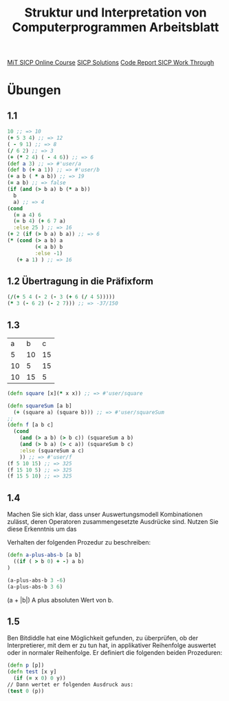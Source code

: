 #+TITLE: Struktur und Interpretation von Computerprogrammen Arbeitsblatt

[[https://ocw.mit.edu/courses/electrical-engineering-and-computer-science/6-001-structure-and-interpretation-of-computer-programs-spring-2005/index.htm][MiT SICP Online Course]]
[[http://community.schemewiki.org/?SICP-Solutions][SICP Solutions]]
[[https://www.youtube.com/playlist?list=PLVFrD1dmDdvdvWFK8brOVNL7bKHpE-9w0][Code Report SICP Work Through]]


* Übungen
** 1.1
#+begin_src clojure
10 ;; => 10
(+ 5 3 4) ;; => 12
( - 9 1) ;; => 8
(/ 6 2) ;; => 3
(+ (* 2 4) ( - 4 6)) ;; => 6
(def a 3) ;; => #'user/a
(def b (+ a 1)) ;; => #'user/b
(+ a b ( * a b)) ;; => 19
(= a b) ;; => false
(if (and (> b a) b (* a b))
  b
  a) ;; => 4
(cond 
  (= a 4) 6
  (= b 4) (+ 6 7 a)
  :else 25 ) ;; => 16
(+ 2 (if (> b a) b a)) ;; => 6
(* (cond (> a b) a
         (< a b) b
         :else -1)
   (+ a 1) ) ;; => 16
#+end_src

** 1.2 Übertragung in die Präfixform
#+begin_src clojure
(/(+ 5 4 (- 2 (- 3 (+ 6 (/ 4 5)))))
(* 3 (- 6 2) (- 2 7))) ;; => -37/150
#+end_src
** 1.3

|  a |  b |  c |
|  5 | 10 | 15 |
| 10 |  5 | 15 |
| 10 | 15 |  5 |

#+begin_src clojure
(defn square [x](* x x)) ;; => #'user/square

(defn squareSum [a b]
  (+ (square a) (square b))) ;; => #'user/squareSum
;;
(defn f [a b c]
  (cond
    (and (> a b) (> b c)) (squareSum a b)
    (and (> b a) (> c a)) (squareSum b c)
    :else (squareSum a c)
    )) ;; => #'user/f
(f 5 10 15) ;; => 325
(f 15 10 5) ;; => 325
(f 15 5 10) ;; => 325
#+end_src

** 1.4
Machen Sie sich klar, dass unser Auswertungsmodell Kombinationen zulässt, deren
Operatoren zusammengesetzte Ausdrücke sind. Nutzen Sie diese Erkenntnis um das

Verhalten der folgenden Prozedur zu beschreiben:

#+begin_src clojure
(defn a-plus-abs-b [a b]
  ((if ( > b 0) + -) a b)
)

(a-plus-abs-b 3 -6)
(a-plus-abs-b 3 6)

#+end_src

#+RESULTS:
| #'sicp-clojure.core/a-plus-abs-b |
|                                9 |
|                                9 |

(a + |b|)
A plus absoluten Wert von  b.
** 1.5
Ben Bitdiddle hat eine Möglichkeit gefunden, zu überprüfen, ob der Interpretierer, mit dem er zu tun hat, in applikativer Reihenfolge auswertet oder in normaler Reihenfolge. Er definiert die folgenden beiden Prozeduren:
#+begin_src clojure
(defn p [p])
(defn test [x y]
  (if (= x 0) 0 y))
// Dann wertet er folgenden Ausdruck aus:
(test 0 (p))

#+end_src
